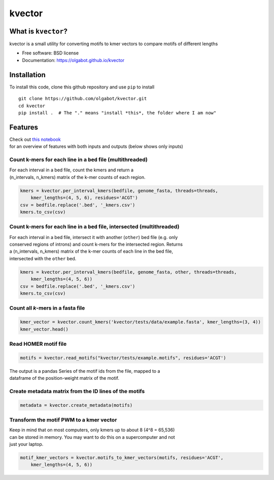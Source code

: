 kvector
=======

|image0|\ |image1|

What is ``kvector``?
--------------------

kvector is a small utility for converting motifs to kmer vectors to
compare motifs of different lengths

-  Free software: BSD license
-  Documentation: https://olgabot.github.io/kvector

Installation
------------

To install this code, clone this github repository and use ``pip`` to
install

::

    git clone https://github.com/olgabot/kvector.git
    cd kvector
    pip install .  # The "." means "install *this*, the folder where I am now"

Features
--------

| Check out `this
  notebook <https://github.com/olgabot/kvector/blob/master/overview.ipynb>`__
| for an overview of features with both inputs and outputs (below shows
  only inputs)

Count k-mers for each line in a ``bed`` file (multithreaded)
~~~~~~~~~~~~~~~~~~~~~~~~~~~~~~~~~~~~~~~~~~~~~~~~~~~~~~~~~~~~

| For each interval in a bed file, count the kmers and return a
| (n\_intervals, n\_kmers) matrix of the k-mer counts of each region.

.. code:: python

    kmers = kvector.per_interval_kmers(bedfile, genome_fasta, threads=threads,
        kmer_lengths=(4, 5, 6), residues='ACGT')
    csv = bedfile.replace('.bed', '_kmers.csv')
    kmers.to_csv(csv)

Count k-mers for each line in a ``bed`` file, intersected (multithreaded)
~~~~~~~~~~~~~~~~~~~~~~~~~~~~~~~~~~~~~~~~~~~~~~~~~~~~~~~~~~~~~~~~~~~~~~~~~

| For each interval in a bed file, intersect it with another (``other``)
  bed file (e.g. only
| conserved regions of introns) and count k-mers for the intersected
  region. Returns
| a (n\_intervals, n\_kmers) matrix of the k-mer counts of each line in
  the bed file,
| intersected with the ``other`` bed.

.. code:: python

    kmers = kvector.per_interval_kmers(bedfile, genome_fasta, other, threads=threads,
        kmer_lengths=(4, 5, 6))
    csv = bedfile.replace('.bed', '_kmers.csv')
    kmers.to_csv(csv)

Count all *k*-mers in a fasta file
~~~~~~~~~~~~~~~~~~~~~~~~~~~~~~~~~~

.. code:: python

    kmer_vector = kvector.count_kmers('kvector/tests/data/example.fasta', kmer_lengths=(3, 4))
    kmer_vector.head()

Read HOMER motif file
~~~~~~~~~~~~~~~~~~~~~

.. code:: python

    motifs = kvector.read_motifs("kvector/tests/example.motifs", residues='ACGT')

| The output is a pandas Series of the motif ids from the file, mapped
  to a
| dataframe of the position-weight matrix of the motif.

Create metadata matrix from the ID lines of the motifs
~~~~~~~~~~~~~~~~~~~~~~~~~~~~~~~~~~~~~~~~~~~~~~~~~~~~~~

.. code:: python

    metadata = kvector.create_metadata(motifs)

Transform the motif PWM to a kmer vector
~~~~~~~~~~~~~~~~~~~~~~~~~~~~~~~~~~~~~~~~

| Keep in mind that on most computers, only kmers up to about 8 (4^8 =
  65,536)
| can be stored in memory. You may want to do this on a supercomputer
  and not
| just your laptop.

.. code:: python

    motif_kmer_vectors = kvector.motifs_to_kmer_vectors(motifs, residues='ACGT',
        kmer_lengths=(4, 5, 6))

.. |image0| image:: https://img.shields.io/travis/olgabot/kvector.svg
   :target: https://travis-ci.org/olgabot/kvector
.. |image1| image:: https://img.shields.io/pypi/v/kvector.svg
   :target: https://pypi.python.org/pypi/kvector
